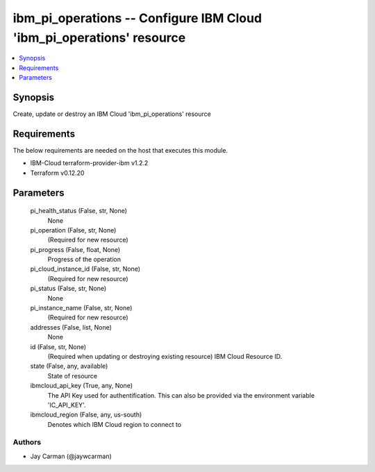 
ibm_pi_operations -- Configure IBM Cloud 'ibm_pi_operations' resource
=====================================================================

.. contents::
   :local:
   :depth: 1


Synopsis
--------

Create, update or destroy an IBM Cloud 'ibm_pi_operations' resource



Requirements
------------
The below requirements are needed on the host that executes this module.

- IBM-Cloud terraform-provider-ibm v1.2.2
- Terraform v0.12.20



Parameters
----------

  pi_health_status (False, str, None)
    None


  pi_operation (False, str, None)
    (Required for new resource)


  pi_progress (False, float, None)
    Progress of the operation


  pi_cloud_instance_id (False, str, None)
    (Required for new resource)


  pi_status (False, str, None)
    None


  pi_instance_name (False, str, None)
    (Required for new resource)


  addresses (False, list, None)
    None


  id (False, str, None)
    (Required when updating or destroying existing resource) IBM Cloud Resource ID.


  state (False, any, available)
    State of resource


  ibmcloud_api_key (True, any, None)
    The API Key used for authentification. This can also be provided via the environment variable 'IC_API_KEY'.


  ibmcloud_region (False, any, us-south)
    Denotes which IBM Cloud region to connect to













Authors
~~~~~~~

- Jay Carman (@jaywcarman)


